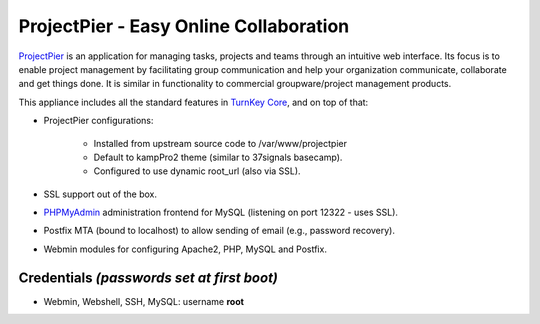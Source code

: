 ProjectPier - Easy Online Collaboration
=======================================

`ProjectPier`_ is an application for managing tasks, projects and teams
through an intuitive web interface. Its focus is to enable project
management by facilitating group communication and help your
organization communicate, collaborate and get things done. It is similar
in functionality to commercial groupware/project management products.

This appliance includes all the standard features in `TurnKey Core`_,
and on top of that:

- ProjectPier configurations:
   
   - Installed from upstream source code to /var/www/projectpier
   - Default to kampPro2 theme (similar to 37signals basecamp).
   - Configured to use dynamic root\_url (also via SSL).

- SSL support out of the box.
- `PHPMyAdmin`_ administration frontend for MySQL (listening on port
  12322 - uses SSL).
- Postfix MTA (bound to localhost) to allow sending of email (e.g.,
  password recovery).
- Webmin modules for configuring Apache2, PHP, MySQL and Postfix.

Credentials *(passwords set at first boot)*
-------------------------------------------

-  Webmin, Webshell, SSH, MySQL: username **root**


.. _ProjectPier: http://www.projectpier.org
.. _TurnKey Core: http://www.turnkeylinux.org/core
.. _PHPMyAdmin: http://www.phpmyadmin.net/
